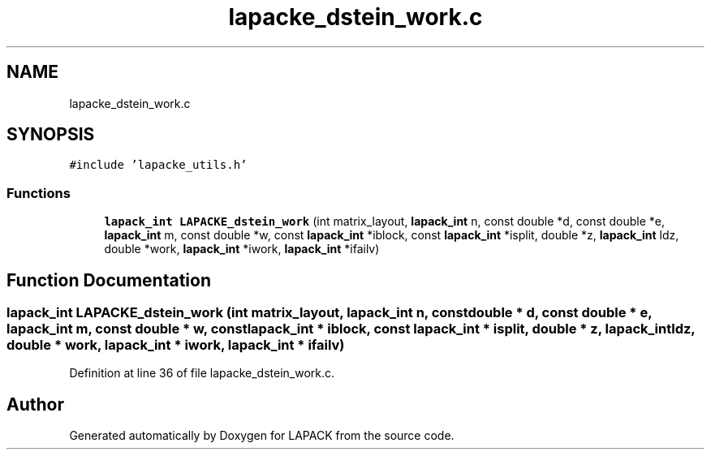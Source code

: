 .TH "lapacke_dstein_work.c" 3 "Tue Nov 14 2017" "Version 3.8.0" "LAPACK" \" -*- nroff -*-
.ad l
.nh
.SH NAME
lapacke_dstein_work.c
.SH SYNOPSIS
.br
.PP
\fC#include 'lapacke_utils\&.h'\fP
.br

.SS "Functions"

.in +1c
.ti -1c
.RI "\fBlapack_int\fP \fBLAPACKE_dstein_work\fP (int matrix_layout, \fBlapack_int\fP n, const double *d, const double *e, \fBlapack_int\fP m, const double *w, const \fBlapack_int\fP *iblock, const \fBlapack_int\fP *isplit, double *z, \fBlapack_int\fP ldz, double *work, \fBlapack_int\fP *iwork, \fBlapack_int\fP *ifailv)"
.br
.in -1c
.SH "Function Documentation"
.PP 
.SS "\fBlapack_int\fP LAPACKE_dstein_work (int matrix_layout, \fBlapack_int\fP n, const double * d, const double * e, \fBlapack_int\fP m, const double * w, const \fBlapack_int\fP * iblock, const \fBlapack_int\fP * isplit, double * z, \fBlapack_int\fP ldz, double * work, \fBlapack_int\fP * iwork, \fBlapack_int\fP * ifailv)"

.PP
Definition at line 36 of file lapacke_dstein_work\&.c\&.
.SH "Author"
.PP 
Generated automatically by Doxygen for LAPACK from the source code\&.
